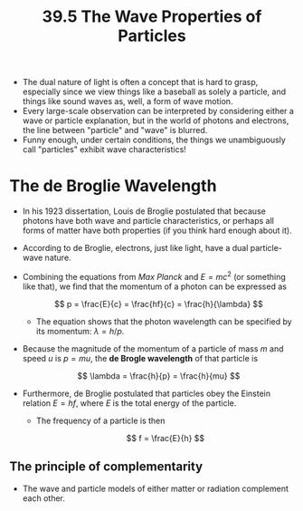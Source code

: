 #+title: 39.5 The Wave Properties of Particles
#+startup: latexpreview

+ The dual nature of light is often a concept that is hard to grasp, especially since we view things like a baseball as solely a particle, and things like sound waves as, well, a form of wave motion.
+ Every large-scale observation can be interpreted by considering either a wave or particle explanation, but in the world of photons and electrons, the line between "particle" and "wave" is blurred.
+ Funny enough, under certain conditions, the things we unambiguously call "particles" exhibit wave characteristics!

* The de Broglie Wavelength
+ In his 1923 dissertation, Louis de Broglie postulated that because photons have both wave and particle characteristics, or perhaps all forms of matter have both properties (if you think hard enough about it).
+ According to de Broglie, electrons, just like light, have a dual particle-wave nature.
+ Combining the equations from [[~/Documents/PHYS-B4C/Chapter 39/Lecture/QuantumIntro.org][Max Planck]] and $E=mc^2$ (or something like that), we find that the momentum of a photon can be expressed as

  \[ p = \frac{E}{c} = \frac{hf}{c} = \frac{h}{\lambda} \]

  - The equation shows that the photon wavelength can be specified by its momentum: \(\lambda = h/p\).
+ Because the magnitude of the momentum of a particle of mass $m$ and speed $u$ is \(p = mu\), the *de Brogle wavelength* of that particle is

  \[ \lambda = \frac{h}{p} = \frac{h}{mu} \]

+ Furthermore, de Broglie postulated that particles obey the Einstein relation \(E = hf\), where $E$ is the total energy of the particle.
  - The frequency of a particle is then

    \[ f = \frac{E}{h} \]

** The principle of complementarity
+ The wave and particle models of either matter or radiation complement each other.
